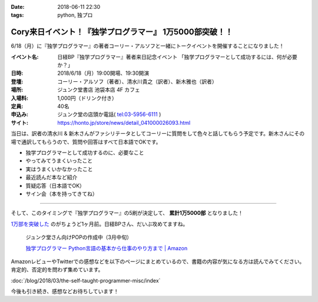 :date: 2018-06-11 22:30
:tags: python, 独プロ

========================================================
Cory来日イベント！『独学プログラマー』 1万5000部突破！！
========================================================

6/18（月）に『独学プログラマー』の著者コーリー・アルソフと一緒にトークイベントを開催することになりました！

.. raw:: html

   <blockquote class="twitter-tweet" data-lang="ja"><p lang="ja" dir="ltr">イベント情報：2018/6/18（月）19:30〜　日経BP『独学プログラマー』著者来日記念イベント 「独学プログラマーとして成功するには、何が必要か？」コーリー・アルソフ氏（著者）×清水川貴之氏（訳者）×新木雅也氏（訳者） 定員40名 お申込みは店頭かお電話で！03-5956-6111 <a href="https://t.co/vw6UPXcYOJ">https://t.co/vw6UPXcYOJ</a></p>&mdash; ジュンク堂書店池袋本店/PC書 (@junkudo_ike_pc) <a href="https://twitter.com/junkudo_ike_pc/status/1003901965783392256?ref_src=twsrc%5Etfw">2018年6月5日</a></blockquote>
   <script async src="https://platform.twitter.com/widgets.js" charset="utf-8"></script>


:イベント名: 日経BP『独学プログラマー』著者来日記念イベント 「独学プログラマーとして成功するには、何が必要か？」
:日時: 2018/6/18（月）19:00開場、19:30開演
:登壇: コーリー・アルソフ（著者）、清水川貴之（訳者）、新木雅也（訳者）
:場所: ジュンク堂書店 池袋本店 4F カフェ
:入場料: 1,000円（ドリンク付き）
:定員: 40名
:申込み: ジュンク堂の店頭か電話( tel:03-5956-6111 )
:サイト: https://honto.jp/store/news/detail_041000026093.html

当日は、訳者の清水川 & 新木さんがファシリテータとしてコーリーに質問をして色々と話してもらう予定です。新木さんにその場で通訳してもらうので、質問や回答はすべて日本語でOKです。

* 独学プログラマーとして成功するのに、必要なこと
* やってみてうまくいったこと
* 実はうまくいかなかったこと
* 最近読んだ本など紹介
* 質疑応答（日本語でOK）
* サイン会（本を持ってきてね）

------------------

そして、このタイミングで『独学プログラマー』の5刷が決定して、 **累計1万5000部** となりました！

`1万部を突破した <../the-self-taught-programmer-10k/index>`_ のがちょうど1ヶ月前。日経BPさん、だいぶ攻めてますね。

.. figure:: the-self-taught-programmer-book-and-pop.*
   :width: 80%
   :target: http://amzn.to/2BUSS3e

   ジュンク堂さん向けPOPの作成中（3月中旬）

   `独学プログラマー Python言語の基本から仕事のやり方まで | Amazon <http://amzn.to/2BUSS3e>`_


AmazonレビューやTwitterでの感想などを以下のページにまとめているので、書籍の内容が気になる方は読んでみてください。肯定的、否定的を問わず集めています。

:doc:`/blog/2018/03/the-self-taught-programmer-misc/index`

今後も引き続き、感想などお待ちしています！

